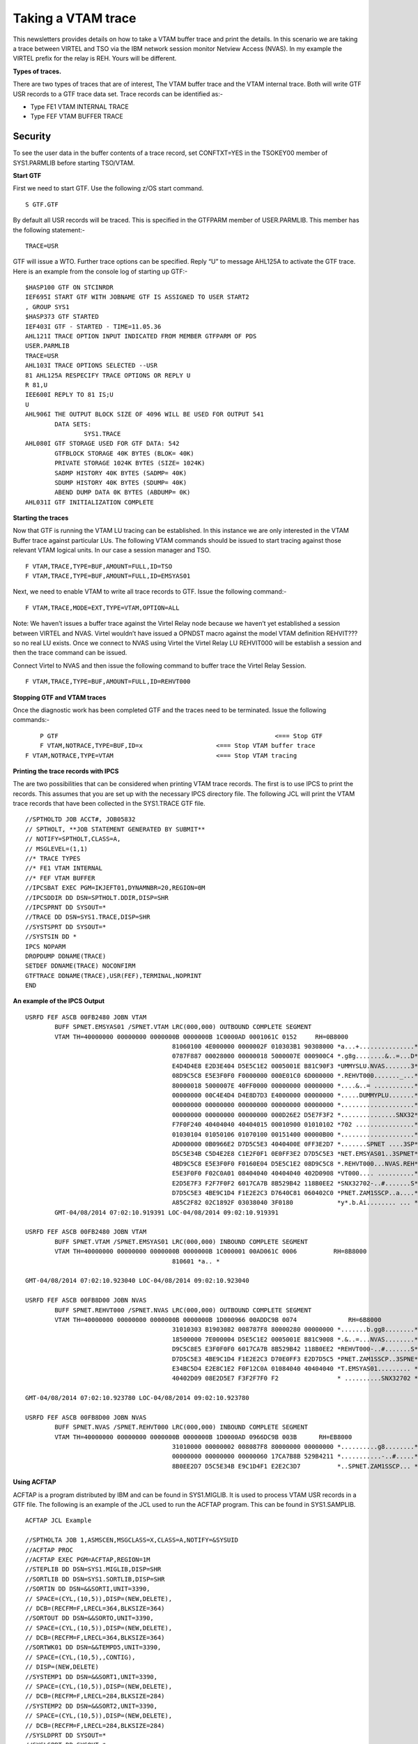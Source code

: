 Taking a VTAM trace
===================

This newsletters provides details on how to take a VTAM buffer trace and
print the details. In this scenario we are taking a trace between VIRTEL
and TSO via the IBM network session monitor Netview Access (NVAS). In my
example the VIRTEL prefix for the relay is REH. Yours will be different.

|image1|

**Types of traces.**

There are two types of traces that are of interest, The VTAM buffer
trace and the VTAM internal trace. Both will write GTF USR records to a
GTF trace data set. Trace records can be identified as:-

- Type FE1 VTAM INTERNAL TRACE
- Type FEF VTAM BUFFER TRACE

Security
--------

To see the user data in the buffer contents of a trace record, set
CONFTXT=YES in the TSOKEY00 member of SYS1.PARMLIB before starting
TSO/VTAM.

**Start GTF**

First we need to start GTF. Use the following z/OS start command.

::

	S GTF.GTF

By default all USR records will be traced. This is specified in the
GTFPARM member of USER.PARMLIB. This member has the following
statement:-

::

	TRACE=USR

GTF will issue a WTO. Further trace options can be specified.
Reply “U” to message AHL125A to activate the GTF trace. Here is an
example from the console log of starting up GTF:-

::

	$HASP100 GTF ON STCINRDR
	IEF695I START GTF WITH JOBNAME GTF IS ASSIGNED TO USER START2
	, GROUP SYS1
	$HASP373 GTF STARTED
	IEF403I GTF - STARTED - TIME=11.05.36
	AHL121I TRACE OPTION INPUT INDICATED FROM MEMBER GTFPARM OF PDS
	USER.PARMLIB
	TRACE=USR
	AHL103I TRACE OPTIONS SELECTED --USR
	81 AHL125A RESPECIFY TRACE OPTIONS OR REPLY U
	R 81,U
	IEE600I REPLY TO 81 IS;U
	U
	AHL906I THE OUTPUT BLOCK SIZE OF 4096 WILL BE USED FOR OUTPUT 541
		DATA SETS:
			SYS1.TRACE
	AHL080I GTF STORAGE USED FOR GTF DATA: 542
		GTFBLOCK STORAGE 40K BYTES (BLOK= 40K)
		PRIVATE STORAGE 1024K BYTES (SIZE= 1024K)
		SADMP HISTORY 40K BYTES (SADMP= 40K)
		SDUMP HISTORY 40K BYTES (SDUMP= 40K)
		ABEND DUMP DATA 0K BYTES (ABDUMP= 0K)
	AHL031I GTF INITIALIZATION COMPLETE

**Starting the traces**

Now that GTF is running the VTAM LU tracing can be established. In this
instance we are only interested in the VTAM Buffer trace against
particular LUs. The following VTAM commands should be issued to start
tracing against those relevant VTAM logical units. In our case a session manager and TSO.

::

	F VTAM,TRACE,TYPE=BUF,AMOUNT=FULL,ID=TSO       
	F VTAM,TRACE,TYPE=BUF,AMOUNT=FULL,ID=EMSYAS01

Next, we need to enable VTAM to write all trace records to GTF. Issue
the following command:-

::

	F VTAM,TRACE,MODE=EXT,TYPE=VTAM,OPTION=ALL

Note: We haven’t issues a buffer trace against the Virtel Relay node
because we haven’t yet established a session between VIRTEL and NVAS.
Virtel wouldn’t have issued a OPNDST macro against the model VTAM
definition REHVIT??? so no real LU exists. Once we connect to NVAS using
Virtel the Virtel Relay LU REHVIT000 will be establish a session and then the  trace command can be
issued.

Connect Virtel to NVAS and then issue the following command to buffer
trace the Virtel Relay Session.

::

	F VTAM,TRACE,TYPE=BUF,AMOUNT=FULL,ID=REHVT000

**Stopping GTF and VTAM traces**

Once the diagnostic work has been completed GTF and the traces need to
be terminated. Issue the following commands:-

::

	P GTF 						         	<=== Stop GTF
	F VTAM,NOTRACE,TYPE=BUF,ID=x 			<=== Stop VTAM buffer trace
    F VTAM,NOTRACE,TYPE=VTAM 				<=== Stop VTAM tracing

**Printing the trace records with IPCS**

The are two possibilities that can be considered when printing VTAM
trace records. The first is to use IPCS to print the records. This
assumes that you are set up with the necessary IPCS directory file. The
following JCL will print the VTAM trace records that have been collected
in the SYS1.TRACE GTF file.

::

	//SPTHOLTD JOB ACCT#, JOB05832
	// SPTHOLT, **JOB STATEMENT GENERATED BY SUBMIT**
	// NOTIFY=SPTHOLT,CLASS=A,
	// MSGLEVEL=(1,1)
	//* TRACE TYPES
	//* FE1 VTAM INTERNAL
	//* FEF VTAM BUFFER
	//IPCSBAT EXEC PGM=IKJEFT01,DYNAMNBR=20,REGION=0M
	//IPCSDDIR DD DSN=SPTHOLT.DDIR,DISP=SHR
	//IPCSPRNT DD SYSOUT=*
	//TRACE DD DSN=SYS1.TRACE,DISP=SHR
	//SYSTSPRT DD SYSOUT=*
	//SYSTSIN DD *
	IPCS NOPARM
	DROPDUMP DDNAME(TRACE)
	SETDEF DDNAME(TRACE) NOCONFIRM
	GTFTRACE DDNAME(TRACE),USR(FEF),TERMINAL,NOPRINT
	END

**An example of the IPCS Output**

::

	USRFD FEF ASCB 00FB2480 JOBN VTAM
		BUFF SPNET.EMSYAS01 /SPNET.VTAM LRC(000,000) OUTBOUND COMPLETE SEGMENT
		VTAM TH=40000000 00000000 0000000B 0000000B 1C0000AD 0001061C 0152     RH=0B8000
						81060100 4E000000 0000002F 010303B1 90308000 *a...+...............*
						0787F887 00028000 00000018 5000007E 000900C4 *.g8g........&..=...D*
						E4D4D4E8 E2D3E404 D5E5C1E2 0005001E B81C90F3 *UMMYSLU.NVAS.......3*
						08D9C5C8 E5E3F0F0 F0000000 000E01C0 6D000000 *.REHVT000......._...*
						80000018 5000007E 40FF0000 00000000 00000000 *....&..= ...........*
						00000000 00C4E4D4 D4E8D7D3 E4000000 00000000 *.....DUMMYPLU.......*
						00000000 00000000 00000000 00000000 00000000 *....................*
						00000000 00000000 00000000 000D26E2 D5E7F3F2 *...............SNX32*
						F7F0F240 40404040 40404015 00010900 01010102 *702 ................*
						01030104 01050106 01070100 00151400 00000B00 *....................*
						AD000000 0B0966E2 D7D5C5E3 4040400E 0FF3E2D7 *.......SPNET ....3SP*
						D5C5E34B C5D4E2E8 C1E2F0F1 0E0FF3E2 D7D5C5E3 *NET.EMSYAS01..3SPNET*
						4BD9C5C8 E5E3F0F0 F0160E04 D5E5C1E2 08D9C5C8 *.REHVT000...NVAS.REH*
						E5E3F0F0 F02C0A01 08404040 40404040 402D0908 *VT000.... ..........*
						E2D5E7F3 F2F7F0F2 6017CA7B 8B529B42 118B0EE2 *SNX32702-..#.......S*
						D7D5C5E3 4BE9C1D4 F1E2E2C3 D7640C81 060402C0 *PNET.ZAM1SSCP..a....*
						A85C2F82 02C1892F 03038040 3F0180            *y*.b.Ai........ ... *
		GMT-04/08/2014 07:02:10.919391 LOC-04/08/2014 09:02:10.919391

	USRFD FEF ASCB 00FB2480 JOBN VTAM
		BUFF SPNET.VTAM /SPNET.EMSYAS01 LRC(000,000) INBOUND COMPLETE SEGMENT
		VTAM TH=40000000 00000000 0000000B 0000000B 1C000001 00AD061C 0006	    RH=8B8000
						810601 *a.. *

	GMT-04/08/2014 07:02:10.923040 LOC-04/08/2014 09:02:10.923040
	
	USRFD FEF ASCB 00FB8D00 JOBN NVAS
		BUFF SPNET.REHVT000 /SPNET.NVAS LRC(000,000) OUTBOUND COMPLETE SEGMENT
		VTAM TH=40000000 00000000 0000000B 0000000B 1D000966 00ADDC9B 0074		RH=6B8000
						31010303 B1903082 008787F8 80000280 00000000 *.......b.gg8........*
						18500000 7E000004 D5E5C1E2 0005001E B81C9008 *.&..=...NVAS........*
						D9C5C8E5 E3F0F0F0 6017CA7B 8B529B42 118B0EE2 *REHVT000-..#.......S*
						D7D5C5E3 4BE9C1D4 F1E2E2C3 D70E0FF3 E2D7D5C5 *PNET.ZAM1SSCP..3SPNE*
						E34BC5D4 E2E8C1E2 F0F12C0A 01084040 40404040 *T.EMSYAS01......... *
						40402D09 08E2D5E7 F3F2F7F0 F2                * ..........SNX32702 *
	
	GMT-04/08/2014 07:02:10.923780 LOC-04/08/2014 09:02:10.923780
	
	USRFD FEF ASCB 00FB8D00 JOBN NVAS
		BUFF SPNET.NVAS /SPNET.REHVT000 LRC(000,000) INBOUND COMPLETE SEGMENT
		VTAM TH=40000000 00000000 0000000B 0000000B 1D0000AD 0966DC9B 003B  	RH=EB8000
						31010000 00000002 008087F8 80000000 00000000 *..........g8........*
						00000000 00000000 00000060 17CA7B8B 529B4211 *...........-..#.....*
						8B0EE2D7 D5C5E34B E9C1D4F1 E2E2C3D7          *..SPNET.ZAM1SSCP... *

**Using ACFTAP**

ACFTAP is a program distributed by IBM and can be found in SYS1.MIGLIB.
It is used to process VTAM USR records in a GTF file. The following is
an example of the JCL used to run the ACFTAP program. This can be found
in SYS1.SAMPLIB.

::

	ACFTAP JCL Example

	//SPTHOLTA JOB 1,ASMSCEN,MSGCLASS=X,CLASS=A,NOTIFY=&SYSUID
	//ACFTAP PROC
	//ACFTAP EXEC PGM=ACFTAP,REGION=1M
	//STEPLIB DD DSN=SYS1.MIGLIB,DISP=SHR
	//SORTLIB DD DSN=SYS1.SORTLIB,DISP=SHR
	//SORTIN DD DSN=&&SORTI,UNIT=3390,
	// SPACE=(CYL,(10,5)),DISP=(NEW,DELETE),
	// DCB=(RECFM=F,LRECL=364,BLKSIZE=364)
	//SORTOUT DD DSN=&&SORTO,UNIT=3390,
	// SPACE=(CYL,(10,5)),DISP=(NEW,DELETE),
	// DCB=(RECFM=F,LRECL=364,BLKSIZE=364)
	//SORTWK01 DD DSN=&&TEMPD5,UNIT=3390,
	// SPACE=(CYL,(10,5),,CONTIG),
	// DISP=(NEW,DELETE)
	//SYSTEMP1 DD DSN=&&SORT1,UNIT=3390,
	// SPACE=(CYL,(10,5)),DISP=(NEW,DELETE),
	// DCB=(RECFM=F,LRECL=284,BLKSIZE=284)
	//SYSTEMP2 DD DSN=&&SORT2,UNIT=3390,
	// SPACE=(CYL,(10,5)),DISP=(NEW,DELETE),
	// DCB=(RECFM=F,LRECL=284,BLKSIZE=284)
	//SYSLDPRT DD SYSOUT=*
	//SYSLSPRT DD SYSOUT=*
	//SYSGSPRT DD SYSOUT=*
	//SYSSDPRT DD SYSOUT=*
	//SYSSSPRT DD SYSOUT=*
	//SYSNEPRT DD SYSOUT=*
	//SYSDTPRT DD SYSOUT=*
	//SYSVTPRT DD SYSOUT=*
	//SYSLUPRT DD SYSOUT=*
	//SYSPRINT DD SYSOUT=*
	//SYSIXPRT DD SYSOUT=*
	//SYSNTPRT DD SYSOUT=*
	//SYSNPPRT DD SYSOUT=*
	//SYSCSPRT DD SYSOUT=*
	//SYSCAPRT DD SYSOUT=*
	//SYSFRPRT DD SYSOUT=*
	//SYSTRACE DD DSN=SYS1.TRACE,DISP=SHR
	//SYSOUT DD SYSOUT=*
	// PEND
	//STEP1 EXEC ACFTAP
	//SYSIN DD DSN=USER.PARMLIB(ACFTAP),DISP=SHR

**ACFTAP Reports**

ACFTAP has several different reports. It is best to set up a PARMLIB
member and read the ACFTAP control statements from there. This way you
have control over what reports to print.

::

	Member ACFTAP in USER.PARMLIB

	SSPRT=YES
	NEPRT=NO
	SUMMARY=NO
	LSPRT=NO
	RRSUP=NO
	GSPRT=NO
	CSPRT=NO
	CAPRT=NO
	PRINT=NO
	DTPRT=NO
	SDPRT=NO
	VTPRT=NO
	LONGPIU=YES
	GO
	QUIT

Some examples of reports that can be produced by ACFTAP follow:-

|image2|
Fig.1 - Example of SDPRT detail report.

|image3|
Fig.2 - Example of SSPRT summary report.

.. |image1| image:: images/media/image1.jpeg
.. |image2| image:: images/media/image2.png
.. |image3| image:: images/media/image3.png